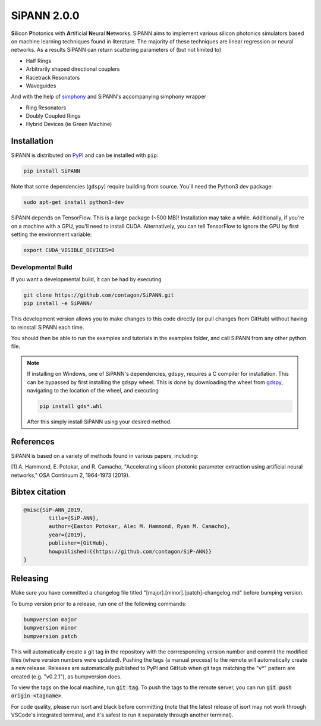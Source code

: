 **************************
SiPANN 2.0.0
**************************
.. image:: https://img.shields.io/pypi/v/SiPANN.svg
   :target: https://pypi.python.org/pypi/SiPANN
   :alt: Pypi Version
.. image:: https://readthedocs.org/projects/sipann/badge/?version=latest
  :target: https://sipann.readthedocs.io/en/latest/?badge=latest
  :alt: Documentation Status
.. image:: https://img.shields.io/pypi/l/sphinx_rtd_theme.svg
   :target: https://pypi.python.org/pypi/sphinx_rtd_theme/
   :alt: License
.. image:: https://img.shields.io/github/last-commit/contagon/SiPANN.svg
  :target: https://github.com/contagon/SiPANN/commits/master
  :alt: Latest Commit
.. image:: https://github.com/contagon/SiPANN/workflows/build%20(pip)/badge.svg
  :target: https://github.com/contagon/SiPANN/actions?query=workflow%3A%22build+%28pip%29%22
  :alt: build

**Si**\ licon **P**\ hotonics with **A**\ rtificial **N**\ eural **N**\ etworks. SiPANN aims to implement various silicon photonics simulators based on machine learning techniques found in literature. The majority of these techniques are linear regression or neural networks. As a results SiPANN can return scattering parameters of (but not limited to)

* Half Rings
* Arbitrarily shaped directional couplers
* Racetrack Resonators
* Waveguides

And with the help of `simphony`_ and SiPANN's accompanying simphony wrapper

* Ring Resonators
* Doubly Coupled Rings
* Hybrid Devices (ie Green Machine)

.. _simphony: https://github.com/BYUCamachoLab/simphony

Installation
=============

SiPANN is distributed on PyPI_ and can be installed with ``pip``:

.. code:: console

   pip install SiPANN

Note that some dependencies (``gdspy``) require building from source. You'll
need the Python3 dev package:

.. code:: console

   sudo apt-get install python3-dev

SiPANN depends on TensorFlow. This is a large package (~500 MB)! Installation 
may take a while. Additionally, if you're on a machine with a GPU, you'll need
to install CUDA. Alternatively, you can tell TensorFlow to ignore the GPU
by first setting the environment variable:

.. code:: console

   export CUDA_VISIBLE_DEVICES=0

Developmental Build
#####################


If you want a developmental build, it can be had by executing

.. code:: console

   git clone https://github.com/contagon/SiPANN.git
   pip install -e SiPANN/


This development version allows you to make changes to this code directly (or pull changes from GitHub) without having to reinstall SiPANN each time.

You should then be able to run the examples and tutorials in the examples folder, and call SiPANN from any other python file.

.. note::
    If installing on Windows, one of SiPANN's dependencies, ``gdspy``, requires a C compiler for installation. This can be bypassed by first installing the ``gdspy`` wheel. This is done by downloading the wheel from gdspy_, navigating to the location of the wheel, and executing

    .. code:: console

        pip install gds*.whl

    After this simply install SiPANN using your desired method.

.. _gdspy: https://github.com/heitzmann/gdspy/releases
.. _PyPI: https://pypi.org/project/SiPANN/


References
==========

SiPANN is based on a variety of methods found in various papers, including:

[1] A. Hammond, E. Potokar, and R. Camacho, "Accelerating silicon photonic parameter extraction using artificial neural networks," OSA Continuum  2, 1964-1973 (2019).


Bibtex citation
===============

.. code::

    @misc{SiP-ANN_2019,
    	    title={SiP-ANN},
	    author={Easton Potokar, Alec M. Hammond, Ryan M. Camacho},
	    year={2019},
	    publisher={GitHub},
	    howpublished={{https://github.com/contagon/SiP-ANN}}
    }


Releasing
=========

Make sure you have committed a changelog file titled 
"[major].[minor].[patch]-changelog.md" before bumping version. 

To bump version prior to a release, run one of the following commands:

.. code:: bash

   bumpversion major
   bumpversion minor
   bumpversion patch

This will automatically create a git tag in the repository with the 
corrresponding version number and commit the modified files (where version
numbers were updated). Pushing the tags (a manual process) to the remote will 
automatically create a new release. Releases are automatically published to 
PyPI and GitHub when git tags matching the "v*" pattern are created 
(e.g. "v0.2.1"), as bumpversion does.

To view the tags on the local machine, run :code:`git tag`. To push the tags to
the remote server, you can run :code:`git push origin <tagname>`.

For code quality, please run isort and black before committing (note that the
latest release of isort may not work through VSCode's integrated terminal, and
it's safest to run it separately through another terminal).
